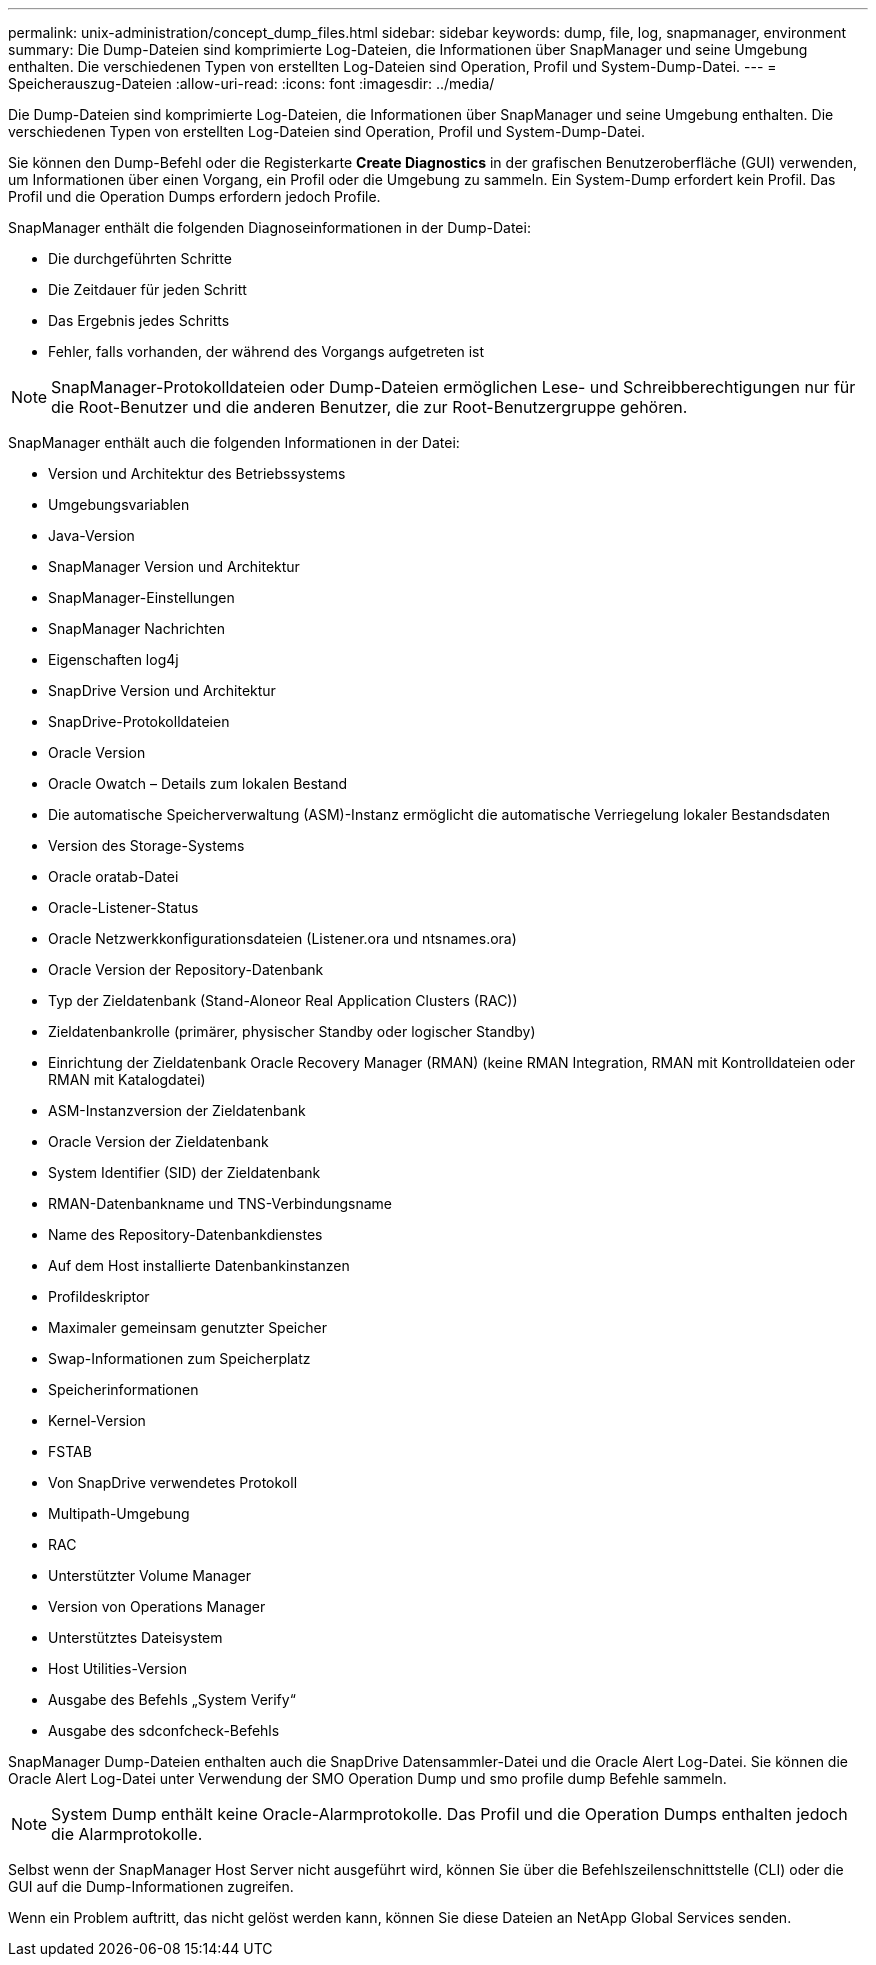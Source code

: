 ---
permalink: unix-administration/concept_dump_files.html 
sidebar: sidebar 
keywords: dump, file, log, snapmanager, environment 
summary: Die Dump-Dateien sind komprimierte Log-Dateien, die Informationen über SnapManager und seine Umgebung enthalten. Die verschiedenen Typen von erstellten Log-Dateien sind Operation, Profil und System-Dump-Datei. 
---
= Speicherauszug-Dateien
:allow-uri-read: 
:icons: font
:imagesdir: ../media/


[role="lead"]
Die Dump-Dateien sind komprimierte Log-Dateien, die Informationen über SnapManager und seine Umgebung enthalten. Die verschiedenen Typen von erstellten Log-Dateien sind Operation, Profil und System-Dump-Datei.

Sie können den Dump-Befehl oder die Registerkarte *Create Diagnostics* in der grafischen Benutzeroberfläche (GUI) verwenden, um Informationen über einen Vorgang, ein Profil oder die Umgebung zu sammeln. Ein System-Dump erfordert kein Profil. Das Profil und die Operation Dumps erfordern jedoch Profile.

SnapManager enthält die folgenden Diagnoseinformationen in der Dump-Datei:

* Die durchgeführten Schritte
* Die Zeitdauer für jeden Schritt
* Das Ergebnis jedes Schritts
* Fehler, falls vorhanden, der während des Vorgangs aufgetreten ist



NOTE: SnapManager-Protokolldateien oder Dump-Dateien ermöglichen Lese- und Schreibberechtigungen nur für die Root-Benutzer und die anderen Benutzer, die zur Root-Benutzergruppe gehören.

SnapManager enthält auch die folgenden Informationen in der Datei:

* Version und Architektur des Betriebssystems
* Umgebungsvariablen
* Java-Version
* SnapManager Version und Architektur
* SnapManager-Einstellungen
* SnapManager Nachrichten
* Eigenschaften log4j
* SnapDrive Version und Architektur
* SnapDrive-Protokolldateien
* Oracle Version
* Oracle Owatch – Details zum lokalen Bestand
* Die automatische Speicherverwaltung (ASM)-Instanz ermöglicht die automatische Verriegelung lokaler Bestandsdaten
* Version des Storage-Systems
* Oracle oratab-Datei
* Oracle-Listener-Status
* Oracle Netzwerkkonfigurationsdateien (Listener.ora und ntsnames.ora)
* Oracle Version der Repository-Datenbank
* Typ der Zieldatenbank (Stand-Aloneor Real Application Clusters (RAC))
* Zieldatenbankrolle (primärer, physischer Standby oder logischer Standby)
* Einrichtung der Zieldatenbank Oracle Recovery Manager (RMAN) (keine RMAN Integration, RMAN mit Kontrolldateien oder RMAN mit Katalogdatei)
* ASM-Instanzversion der Zieldatenbank
* Oracle Version der Zieldatenbank
* System Identifier (SID) der Zieldatenbank
* RMAN-Datenbankname und TNS-Verbindungsname
* Name des Repository-Datenbankdienstes
* Auf dem Host installierte Datenbankinstanzen
* Profildeskriptor
* Maximaler gemeinsam genutzter Speicher
* Swap-Informationen zum Speicherplatz
* Speicherinformationen
* Kernel-Version
* FSTAB
* Von SnapDrive verwendetes Protokoll
* Multipath-Umgebung
* RAC
* Unterstützter Volume Manager
* Version von Operations Manager
* Unterstütztes Dateisystem
* Host Utilities-Version
* Ausgabe des Befehls „System Verify“
* Ausgabe des sdconfcheck-Befehls


SnapManager Dump-Dateien enthalten auch die SnapDrive Datensammler-Datei und die Oracle Alert Log-Datei. Sie können die Oracle Alert Log-Datei unter Verwendung der SMO Operation Dump und smo profile dump Befehle sammeln.


NOTE: System Dump enthält keine Oracle-Alarmprotokolle. Das Profil und die Operation Dumps enthalten jedoch die Alarmprotokolle.

Selbst wenn der SnapManager Host Server nicht ausgeführt wird, können Sie über die Befehlszeilenschnittstelle (CLI) oder die GUI auf die Dump-Informationen zugreifen.

Wenn ein Problem auftritt, das nicht gelöst werden kann, können Sie diese Dateien an NetApp Global Services senden.
